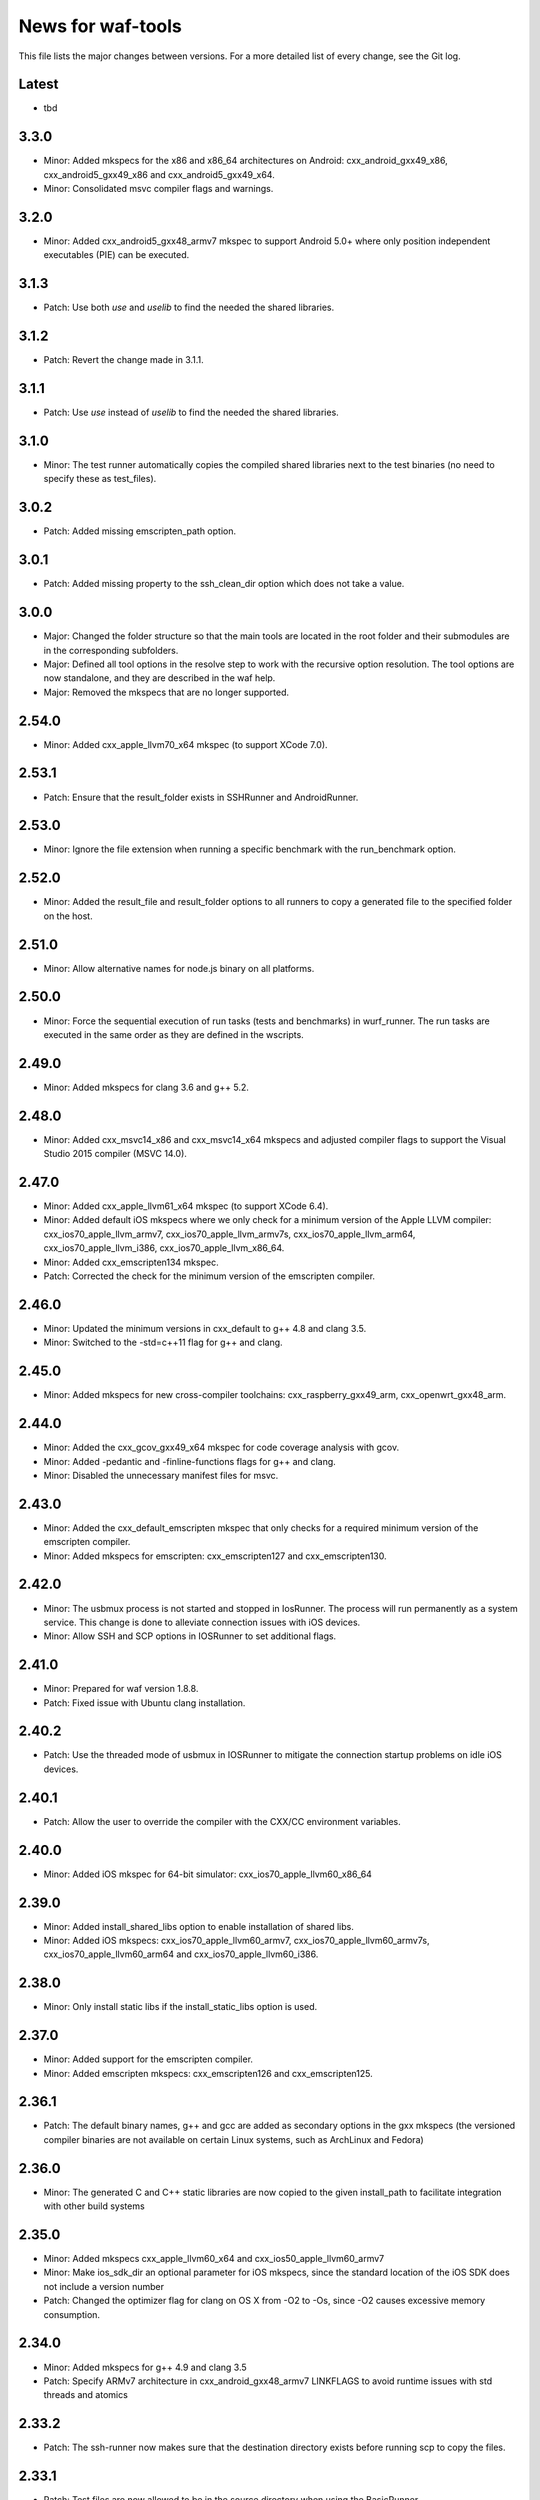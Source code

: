 News for waf-tools
==================

This file lists the major changes between versions. For a more detailed list
of every change, see the Git log.

Latest
------
* tbd

3.3.0
-----
* Minor: Added mkspecs for the x86 and x86_64 architectures on Android:
  cxx_android_gxx49_x86, cxx_android5_gxx49_x86 and cxx_android5_gxx49_x64.
* Minor: Consolidated msvc compiler flags and warnings.

3.2.0
-----
* Minor: Added cxx_android5_gxx48_armv7 mkspec to support Android 5.0+ where
  only position independent executables (PIE) can be executed.

3.1.3
-----
* Patch: Use both `use` and `uselib` to find the needed the shared libraries.

3.1.2
-----
* Patch: Revert the change made in 3.1.1.

3.1.1
-----
* Patch: Use `use` instead of `uselib` to find the needed the shared libraries.

3.1.0
-----
* Minor: The test runner automatically copies the compiled shared libraries
  next to the test binaries (no need to specify these as test_files).

3.0.2
-----
* Patch: Added missing emscripten_path option.

3.0.1
-----
* Patch: Added missing property to the ssh_clean_dir option which does not
  take a value.

3.0.0
-----
* Major: Changed the folder structure so that the main tools are located
  in the root folder and their submodules are in the corresponding subfolders.
* Major: Defined all tool options in the resolve step to work with the
  recursive option resolution. The tool options are now standalone, and they
  are described in the waf help.
* Major: Removed the mkspecs that are no longer supported.

2.54.0
------
* Minor: Added cxx_apple_llvm70_x64 mkspec (to support XCode 7.0).

2.53.1
------
* Patch: Ensure that the result_folder exists in SSHRunner and AndroidRunner.

2.53.0
------
* Minor: Ignore the file extension when running a specific benchmark with
  the run_benchmark option.

2.52.0
------
* Minor: Added the result_file and result_folder options to all runners to
  copy a generated file to the specified folder on the host.

2.51.0
------
* Minor: Allow alternative names for node.js binary on all platforms.

2.50.0
------
* Minor: Force the sequential execution of run tasks (tests and benchmarks)
  in wurf_runner. The run tasks are executed in the same order as they are
  defined in the wscripts.

2.49.0
------
* Minor: Added mkspecs for clang 3.6 and g++ 5.2.

2.48.0
------
* Minor: Added cxx_msvc14_x86 and cxx_msvc14_x64 mkspecs and adjusted compiler
  flags to support the Visual Studio 2015 compiler (MSVC 14.0).

2.47.0
------
* Minor: Added cxx_apple_llvm61_x64 mkspec (to support XCode 6.4).
* Minor: Added default iOS mkspecs where we only check for a minimum version
  of the Apple LLVM compiler: cxx_ios70_apple_llvm_armv7,
  cxx_ios70_apple_llvm_armv7s, cxx_ios70_apple_llvm_arm64,
  cxx_ios70_apple_llvm_i386, cxx_ios70_apple_llvm_x86_64.
* Minor: Added cxx_emscripten134 mkspec.
* Patch: Corrected the check for the minimum version of the emscripten compiler.

2.46.0
------
* Minor: Updated the minimum versions in cxx_default to g++ 4.8 and clang 3.5.
* Minor: Switched to the -std=c++11 flag for g++ and clang.

2.45.0
------
* Minor: Added mkspecs for new cross-compiler toolchains:
  cxx_raspberry_gxx49_arm, cxx_openwrt_gxx48_arm.

2.44.0
------
* Minor: Added the cxx_gcov_gxx49_x64 mkspec for code coverage analysis
  with gcov.
* Minor: Added -pedantic and -finline-functions flags for g++ and clang.
* Minor: Disabled the unnecessary manifest files for msvc.

2.43.0
------
* Minor: Added the cxx_default_emscripten mkspec that only checks for a
  required minimum version of the emscripten compiler.
* Minor: Added mkspecs for emscripten: cxx_emscripten127 and cxx_emscripten130.

2.42.0
------
* Minor: The usbmux process is not started and stopped in IosRunner. The
  process will run permanently as a system service. This change is done to
  alleviate connection issues with iOS devices.
* Minor: Allow SSH and SCP options in IOSRunner to set additional flags.

2.41.0
------
* Minor: Prepared for waf version 1.8.8.
* Patch: Fixed issue with Ubuntu clang installation.

2.40.2
------
* Patch: Use the threaded mode of usbmux in IOSRunner to mitigate the
  connection startup problems on idle iOS devices.

2.40.1
------
* Patch: Allow the user to override the compiler with the CXX/CC environment
  variables.

2.40.0
------
* Minor: Added iOS mkspec for 64-bit simulator: cxx_ios70_apple_llvm60_x86_64

2.39.0
------
* Minor: Added install_shared_libs option to enable installation of shared libs.
* Minor: Added iOS mkspecs: cxx_ios70_apple_llvm60_armv7,
  cxx_ios70_apple_llvm60_armv7s, cxx_ios70_apple_llvm60_arm64 and
  cxx_ios70_apple_llvm60_i386.

2.38.0
------
* Minor: Only install static libs if the install_static_libs option is used.

2.37.0
------
* Minor: Added support for the emscripten compiler.
* Minor: Added emscripten mkspecs: cxx_emscripten126 and cxx_emscripten125.

2.36.1
------
* Patch: The default binary names, g++ and gcc are added as secondary options
  in the gxx mkspecs (the versioned compiler binaries are not available on
  certain Linux systems, such as ArchLinux and Fedora)

2.36.0
------
* Minor: The generated C and C++ static libraries are now copied to the given
  install_path to facilitate integration with other build systems

2.35.0
------
* Minor: Added mkspecs cxx_apple_llvm60_x64 and cxx_ios50_apple_llvm60_armv7
* Minor: Make ios_sdk_dir an optional parameter for iOS mkspecs, since the
  standard location of the iOS SDK does not include a version number
* Patch: Changed the optimizer flag for clang on OS X from -O2 to -Os,
  since -O2 causes excessive memory consumption.

2.34.0
------
* Minor: Added mkspecs for g++ 4.9 and clang 3.5
* Patch: Specify ARMv7 architecture in cxx_android_gxx48_armv7 LINKFLAGS to
  avoid runtime issues with std threads and atomics

2.33.2
------
* Patch: The ssh-runner now makes sure that the destination directory
  exists before running scp to copy the files.

2.33.1
------
* Patch: Test files are now allowed to be in the source directory when using
  the BasicRunner.

2.33.0
------
* Minor: Added mkspecs to pick architecture without specifying compiler;
  cxx_default_x86 and cxx_default_x64.

2.32.1
------
* Patch: Fixed msvc .pdb file access issue with parallel compiler processes

2.32.0
------
* Minor: Added ssh_output_file option to save the test output into a file
  which is later copied to the host (to mitigate SSH truncating issues)
* Patch: Linux kernel modules are loaded from the correct directory

2.31.0
------
* Minor: Add ssh_clean_dir option to delete all files from the target directory
  before copying the new test binaries (to conserve free space)
* Minor: Simplify flags for cxx_crosslinux_gxx48_mips mkspec

2.30.0
------
* Minor: Add mkspec for MIPS OpenWrt toolchain (cxx_crosslinux_gxx48_mips)

2.29.0
------
* Minor: Simplify ADB variable in android_runner by using env.get_flat
* Patch: Install path issue fixed for Python extensions (pyext)

2.28.0
------
* Minor: Added fix for supporting waf 1.8.0pre1.

2.27.0
------
* Minor: Added mkspecs cxx_apple_llvm51_x86/64 for Apple LLVM 5.1 compiler.
* Minor: Add cxx_ios50_apple_llvm51_armv7 mkspec.

2.26.0
------
* Minor: Add ARMv7 mkspec for Android Clang (cxx_android_clang34_armv7)
* Minor: Update minimum compiler versions in cxx_default (g++ 4.6, clang 3.4,
  msvc 12.0)

2.25.0
------
* Minor: Add ARMv7 mkspec for Android GCC (cxx_android_gxx48_armv7)

2.24.0
------
* Minor: Add mkspec for new OpenWrt toolchain (cxx_crosslinux_gxx47_arm)
* Minor: Add 'cxx_nodebug' option which defines NDEBUG to disable assertions

2.23.0
------
* Minor: The SSH commands are invoked with the -t flag, which ensures that the
  remote process is terminated when the SSH process is killed on the host.
* Minor: IOSRunner class is derived from SSHRunner to enhance code reuse
* Minor: Add mkspec_try_flags function to check for available compiler flags

2.22.0
------
* Patch: Use -Os (optimize for size) flag on iOS, because -O2 produces unstable
  code on this platform
* Minor: Introduce force_debug parameter in mkspec_clang_configure to make the
  clang sanitizer mkspecs simpler

2.21.0
------
* Minor: Add mkspecs for Visual Studio 2013: cxx_msvc12_x86 and cxx_msvc12_x64.

2.20.0
------
* Minor: Add mkspecs for clang address, memory and thread sanitizers.
* Patch: Statically link GCC libraries to support C++ exceptions with the
  OpenWrt toolchain (cxx_crosslinux_gxx46_arm mkspec).

2.19.1
------
* Patch: Changed use of ``xrange`` to ``range`` to support python 3.x.

2.19.0
------
* Minor: cxx_default explicitly reports all configuration errors.
* Minor: The android_sdk_dir and android_ndk_dir options are not necessary if
  adb and the Android toolchain binaries are in the PATH.
* Minor: Add cxx_android_gxx48_arm mkspec.
* Minor: Add cxx_clang34_x86 and cxx_clang34_x64 mkspecs.

2.18.0
------
* Minor: Add support for testing Linux kernel modules with the basic_runner and
  the SSH runner.

2.17.1
------
* Patch: Use target option instead of ccc-host-triple in iOS builds

2.17.0
------
* Minor: Add cxx_ios50_apple_llvm50_armv7 mkspec.
* Minor: Remove obsolete -s linker flag on Mac OSX

2.16.2
------
* Patch: Support spaces in paths in basic_runner.

2.16.1
------
* Patch: Remove added quotes from ssh_options and scp_options.

2.16.0
------
* Minor: Add ssh_options and scp_options for SSH runner customization.

2.15.0
------
* Minor: Combined mkspecs into single files for each compiler family.
* Minor: Added mkspec cxx_crosslinux_gxx46_arm for Linux on 32-bit ARM.
* Minor: Added cflags,cxxflags,linkflags,commonflags options

2.14.0
------
* Minor: Added mkspecs cxx_apple_llvm50_x86/64 for Apple LLVM 5.0 compiler.

2.13.0
------
* Minor: Add -m32/-m64 flag for CFLAGS/CXXFLAGS/LINKFLAGS to enable 32-bit
  compilation on 64-bit systems (applies to all g++ and clang mkspecs).

2.12.0
------
* Minor: Added mkspecs cxx_gxx48_x86/64 for g++ 4.8 compiler.
* Minor: Added cxx_clang31_x86/64 and cxx_clang33_x86/64 mkspecs.

2.11.0
------
* Minor: Added cxx_clang32_x86/64 mkspecs for clang 3.2 compiler.

2.10.1
------
* Patch: Fixed pull command bug in the android runner.

2.10.0
------
* Minor: Added cxx_crosslinux_gxx47_mips mkspec for MIPS targets.

2.9.0
-----
* Minor: Improved support for the run_cmd option.
* Minor: Refactored the different runners.

2.8.0
-----
* Minor: Added cxx_raspberry_gxx47_arm mkspec for Raspberry Pi toolchain.
* Minor: Added SSH runner to run binaries on remote hosts via SSH.

2.7.0
-----
* Minor: Changed the output of print_benchmark_paths command.

2.6.0
-----
* Minor: Added additional benchmarking capabilities.
* Minor: Refactored the different runners.

2.5.0
-----
* Minor: Added new mkspecs for cross-compiler toolchains targeting
  legacy Linux versions (cxx_crosslinux_gxx46_x86, cxx_crosslinux_gxx46_x64).
* Minor: Strip all debugging symbols from g++ and clang release builds (-s flag).

2.4.0
-----
* Minor: Updated cxx_default.py to automatically load gcc and clang as C compilers.

2.3.0
-----
* Minor: Updated wurf_install_path.py tool to also work for cprograms.

2.2.0
-----
* Minor: cxx_default explicitly checks for minimum versions of the compilers.
* Minor: User-defined CXX variable can be used to specify compiler.
* Minor: The test runner prints test results also on success (disable with
  run_silent option).
* Minor: Disable MSVC LNK4221 linker warning for empty object files.

2.1.1
-----
* Patch: Android and iOS runners will remove all previous test files
          from the device before running a new test.

2.1.0
-----
* Minor: New mkspec for iOS 5.0 (cxx_ios50_apple_llvm42_armv7).
* Minor: Added ios_runner for automated testing on iOS.
* Minor: mkspecs for clang++ and Apple LLVM will also load clang as a C compiler.

2.0.0
-----
* Major: mkspecs restructured, common functions moved to modules in mkspec_common.
* Major: gxx45 and msvc10 mkspecs removed.
* Major: Android mkspec renamed to cxx_android_gxx46_arm.
* Minor: Loading g++ in a mkspec will also load gcc to compile C code.
* Minor: mkspec added for Apple LLVM 4.2: cxx_apple_llvm42_x64.

1.5.1
-----
* Fixing default compiler flags on Windows.

1.5.0
-----
* Added automatic project generator for Visual Studio 2008, 2010 and 2012.
* Support for debugging in Visual Studio with the cxx_debug option.
* Spurious warnings removed on win32.

1.4.0
-----
* Updated default cxxflags to build stripped release versions of the libraries.
* Possibility to use cxx_debug option when a debug build is desired.
* Added mkspec for msvc11_x86.

1.3.1
-----
* Fix problem handling paths to test_files nodes.

1.3.0
-----
* Adding support for the test_files attribute in tests and benchmarks. Using
  this attribute one may supply the test or benchmark with test files e.g.
  containing test data or similar. Test files are copied by the runners to
  the location where the test binary is executed.

1.2.1
-----
* Fix indentation error for python3.

1.2.0
-----
* Updated the install_path tool to allow the relative_trick variable to be
  updated. This allows the folder structure to be preserved when installing
  files.

1.1.0
-----
* Adding new install_path tool, which allows the install path of binaries
  to be controlled.

1.0.6
-----
* In Android runner change folder before running binary. This ensures
  that the binary is executed from a writable folder.

1.0.5
-----
* Fixed protobuf tools to use new waf load_external_tool(..) function.

1.0.4
-----
* Fixed bug in android runner.

1.0.3
-----
* Simplified cxx_mkspecs which allows more re-use of existing
  functionality.

1.0.2
-----
* Updating runner tool option from 'runcmd' to 'run_cmd', for more
  consistency in the options.

1.0.1
-----
* Android runner supports device_id=DEVICE option, which make it
  possible to run code on a specific device (when multiple are
  connected).

1.0.0
-----
* Initial release.
